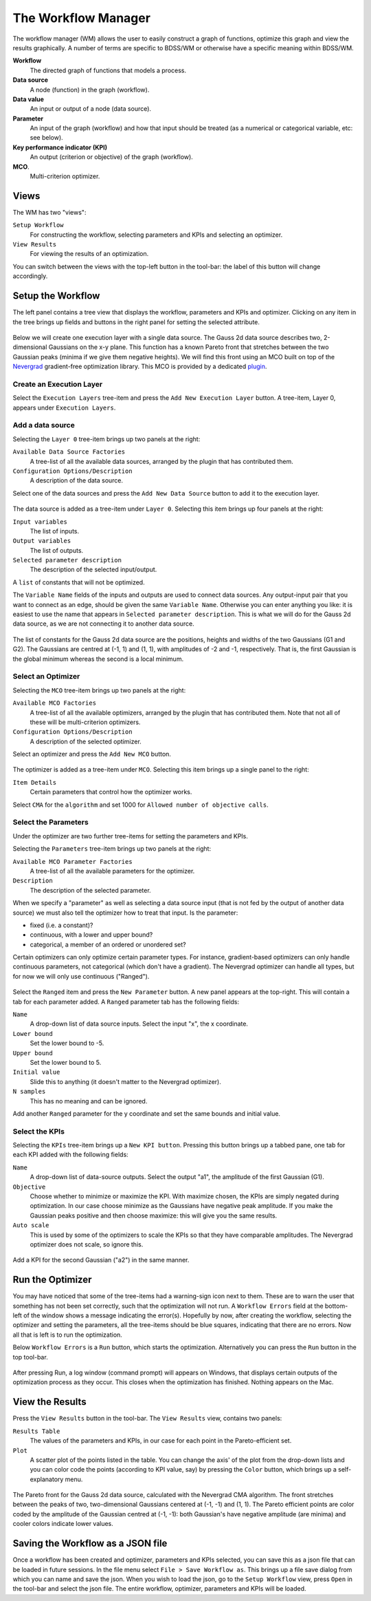 The Workflow Manager
====================

The workflow manager (WM) allows the user to easily construct a graph of functions,
optimize this graph and view the results graphically. A number of terms are specific
to BDSS/WM or otherwise have a specific meaning within BDSS/WM.

**Workflow**
    The directed graph of functions that models a process.

**Data source**
    A node (function) in the graph (workflow).

**Data value**
    An input or output of a node (data source).

**Parameter**
    An input of the graph (workflow) and how that input should be treated (as a numerical or categorical variable, etc: see below).

**Key performance indicator (KPI)**
    An output (criterion or objective) of the graph (workflow).

**MCO**.
    Multi-criterion optimizer.

Views
-----

The WM has two "views":

``Setup Workflow``
    For constructing the workflow, selecting parameters and KPIs and selecting
    an optimizer.

``View Results``
    For viewing the results of an optimization.

You can switch between the views with the top-left button in the tool-bar: the label
of this button will change accordingly.

.. figure:: images/setup_workflow.png
    :align: center

.. figure:: images/view_results.png
    :align: center


Setup the Workflow
------------------

The left panel contains a tree view that displays the workflow, parameters
and KPIs and optimizer. Clicking on any item in the tree brings up fields
and buttons in the right panel for setting the selected attribute.

.. figure:: images/execution_layer.png
    :align: center

Below we will create one execution layer with a single data source.
The Gauss 2d data source describes two, 2-dimensional Gaussians on the
x-y plane. This function has a known Pareto front that stretches
between the two Gaussian peaks (minima if we give them negative
heights). We will find this front using an MCO built on top of
the `Nevergrad <https://github.com/facebookresearch/nevergrad>`_
gradient-free optimization library. This MCO is provided by a dedicated
`plugin <https://github.com/force-h2020/force-bdss-plugin-nevergrad>`_.

Create an Execution Layer
^^^^^^^^^^^^^^^^^^^^^^^^^

Select the ``Execution Layers`` tree-item and press the ``Add New Execution Layer``
button. A tree-item, Layer 0, appears under ``Execution Layers``.

Add a data source
^^^^^^^^^^^^^^^^^

Selecting the ``Layer 0`` tree-item brings up two panels at the right:

``Available Data Source Factories``
    A tree-list of all the available data sources, arranged by the
    plugin that has contributed them.

``Configuration Options/Description``
    A description of the data source.

Select one of the data sources and press the ``Add New Data Source``
button to add it to the execution layer.

.. figure:: images/new_source.png
    :align: center

The data source is added as a tree-item under ``Layer 0``. Selecting this item
brings up four panels at the right:

``Input variables``
    The list of inputs.

``Output variables``
    The list of outputs.

``Selected parameter description``
    The description of the selected input/output.

A ``list`` of constants that will not be optimized.

The ``Variable Name`` fields of the inputs and outputs are used to
connect data sources. Any output-input pair that you want to
connect as an edge, should be given the same ``Variable Name``.
Otherwise you can enter anything you like: it is easiest to use
the name that appears in ``Selected parameter description``. This is
what we will do for the Gauss 2d data source, as we are not
connecting it to another data source.

.. figure:: images/input_variables.png
    :align: center

The list of constants for the Gauss 2d data source are
the positions, heights and widths of the two Gaussians
(G1 and G2). The Gaussians are centred at (-1, 1) and (1, 1),
with amplitudes of -2 and -1, respectively. That is, the
first Gaussian is the global minimum whereas the second
is a local minimum.

Select an Optimizer
^^^^^^^^^^^^^^^^^^^

Selecting the ``MCO`` tree-item brings up two panels at the right:

``Available MCO Factories``
    A tree-list of all the available optimizers, arranged by the plugin that has contributed them. Note that not all of these will be multi-criterion optimizers.

``Configuration Options/Description``
    A description of the selected optimizer.

Select an optimizer and press the ``Add New MCO`` button.

.. figure:: images/mco_algo.png
    :align: center

The optimizer is added as a tree-item under ``MCO``. Selecting this
item brings up a single panel to the right:

``Item Details``
    Certain parameters that control how the optimizer works.

Select ``CMA`` for the ``algorithm`` and set 1000 for
``Allowed number of objective calls``.


Select the Parameters
^^^^^^^^^^^^^^^^^^^^^

Under the optimizer are two further tree-items for setting the parameters and KPIs.

Selecting the ``Parameters`` tree-item brings up two panels at the right:

``Available MCO Parameter Factories``
    A tree-list of all the available parameters for the optimizer.

``Description``
    The description of the selected parameter.

When we specify a "parameter" as well as selecting a data source input
(that is not fed by the output of another data source) we must also
tell the optimizer how to treat that input. Is the parameter:

- fixed (i.e. a constant)?

- continuous, with a lower and upper bound?

- categorical, a member of an ordered or unordered set?

Certain optimizers can only optimize certain parameter types. For
instance, gradient-based optimizers can only handle continuous
parameters, not categorical (which don't have a gradient). The
Nevergrad optimizer can handle all types, but for now we will
only use continuous ("Ranged").

.. figure:: images/ranged_parameter.png
    :align: center

Select the ``Ranged`` item and press the ``New Parameter`` button. A new
panel appears at the top-right. This will contain a tab for each
parameter added. A ``Ranged`` parameter tab has the following fields:

``Name``
    A drop-down list of data source inputs. Select the input "x", the x coordinate.

``Lower bound``
    Set the lower bound to -5.

``Upper bound``
    Set the lower bound to 5.

``Initial value``
    Slide this to anything (it doesn't matter to the Nevergrad optimizer).

``N samples``
    This has no meaning and can be ignored.

Add another ``Ranged`` parameter for the y coordinate and set the same
bounds and initial value.


Select the KPIs
^^^^^^^^^^^^^^^

Selecting the ``KPIs`` tree-item brings up a ``New KPI button``. Pressing
this button brings up a tabbed pane, one tab for each KPI added
with the following fields:

``Name``
    A drop-down list of data-source outputs. Select the output "a1", the
    amplitude of the first Gaussian (G1).

``Objective``
    Choose whether to minimize or maximize the KPI. With maximize chosen,
    the KPIs are simply negated during optimization. In our case choose
    minimize as the Gaussians have negative peak amplitude. If you make
    the Gaussian peaks positive and then choose maximize: this will give
    you the same results.

``Auto scale``
    This is used by some of the optimizers to scale the KPIs so that they
    have comparable amplitudes. The Nevergrad optimizer does not scale,
    so ignore this.

.. figure:: images/kpi_minimize.png
    :align: center

Add a KPI for the second Gaussian ("a2") in the same manner.


Run the Optimizer
-----------------

You may have noticed that some of the tree-items had a warning-sign icon
next to them. These are to warn the user that something has not been set
correctly, such that the optimization will not run. A ``Workflow Errors``
field at the bottom-left of the window shows a message indicating the
error(s). Hopefully by now, after creating the workflow, selecting the
optimizer and setting the parameters, all the tree-items should be blue
squares, indicating that there are no errors. Now all that is left is
to run the optimization.

Below ``Workflow Errors`` is a ``Run`` button, which starts the optimization.
Alternatively you can press the ``Run`` button in the top tool-bar.

.. figure:: images/run_bar.png
    :align: center

After pressing Run, a log window (command prompt) will appears on Windows,
that displays certain outputs of the optimization process as they occur.
This closes when the optimization has finished. Nothing appears on the Mac.

View the Results
----------------

Press the ``View Results`` button in the tool-bar. The ``View Results`` view,
contains two panels:

``Results Table``
    The values of the parameters and KPIs, in our case for each point
    in the Pareto-efficient set.

``Plot``
    A scatter plot of the points listed in the table. You can change the axis'
    of the plot from the drop-down lists and you can color code the points
    (according to KPI value, say) by pressing the ``Color`` button, which brings
    up a self-explanatory menu.

.. figure:: images/results_gauss.png
    :align: center
    :scale: 50 %

    The Pareto front for the Gauss 2d data source, calculated with the
    Nevergrad CMA algorithm. The front stretches between the peaks of two,
    two-dimensional Gaussians centered at (-1, -1) and (1, 1). The Pareto
    efficient points are color coded by the amplitude of the Gaussian
    centred at (-1, -1): both Gaussian's have negative amplitude (are
    minima) and cooler colors indicate lower values.

Saving the Workflow as a JSON file
----------------------------------

Once a workflow has been created and optimizer, parameters and
KPIs selected, you can save this as a json file that can be loaded
in future sessions. In the file menu select ``File > Save Workflow as``.
This brings up a file save dialog from which you can name and save
the json. When you wish to load the json, go to the ``Setup Workflow``
view, press ``Open`` in the tool-bar and select the json file. The entire
workflow, optimizer, parameters and KPIs will be loaded.

















